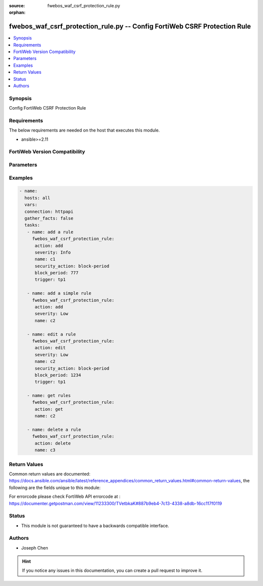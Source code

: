 :source: fwebos_waf_csrf_protection_rule.py

:orphan:

.. fwebos_waf_csrf_protection_rule.py:

fwebos_waf_csrf_protection_rule.py -- Config FortiWeb CSRF Protection Rule
++++++++++++++++++++++++++++++++++++++++++++++++++++++++++++++++++++++++++++++++++++++++++++++++++++++++++++++++++++++++++++++++++++++++++++++++

.. versionadded:: 1.0.1

.. contents::
   :local:
   :depth: 1


Synopsis
--------
Config FortiWeb CSRF Protection Rule


Requirements
------------
The below requirements are needed on the host that executes this module.

- ansible>=2.11


FortiWeb Version Compatibility
------------------------------


.. raw:: html

 <br>
 <table>
 <tr>
 <td></td>
 <td><code class="docutils literal notranslate">v7.0.x </code></td>
 <td><code class="docutils literal notranslate">v7.2.x </code></td>
 <td><code class="docutils literal notranslate">v7.4.x </code></td>
 <td><code class="docutils literal notranslate">v7.6.x </code></td>
 </tr>
 <tr>
 <td>fwebos_waf_csrf_protection_rule.py</td>
 <td>yes</td>
 <td>yes</td>
 <td>yes</td>
 <td>yes</td>
 </tr>
 </table>
 <p>



Parameters
----------


.. raw:: html


  <ul>
  <li><span class="li-head">body</span> Possible parameters to go in the body for the request <span class="li-required">required: True </li>
        <ul class="ul-self">
              <li><span class="li-head"> name </span> name of the CSRF protection rule<span class="li-normal"> type:string 
                    maxLength:63</span></li>
              <li><span class="li-head"> security_action </span> Select which action FortiWeb takes when it detects a missing or incorrect anti-CSRF parameter.<span class="li-normal"> type:string choice:
                      alert,
                      alert_deny,
                      deny_no_log,
                      block-period,
                      client-id-block-period</span></li>     
              <li><span class="li-head"> block_period </span> Enter the number of seconds that you want to block subsequent requests from the client after the FortiWeb appliance detects a CSRF attack. This setting is available only if 'security_action' is set to 'block-period'.<span class="li-normal"> type:integer
                    maximum:3600
                    minimum:1</span></li>   
              <li><span class="li-head"> severity </span> Select which severity level FortiWeb uses when it logs a CSRF attack.<span class="li-normal"> type:string choice:
                      Info,
                      Low,
                      Medium,
                      High</span></li>
              <li><span class="li-head"> trigger </span> Select the trigger, if any, that FortiWeb uses when it logs or sends an alert email about a CSRF attack.<span class="li-normal"> type:string </span></li> 
              <li><span class="li-head"> js_request_check </span> Enabling this option will run another script to modify the page’s native XMLHttpRequest function and add the CSRF parameter tknfv onto it. <span class="li-normal"> type:string choice:
                      enable,
                      disable</span></li>      
        <li><span class="li-head">mkey</span> If present, objects will be filtered on property with this name  <span class="li-normal"> type:string </span></li><li><span class="li-head">vdom</span> Specify the Virtual Domain(s) from which results are returned or changes are applied to. If this parameter is not provided, the management VDOM will be used. If the admin does not have access to the VDOM, a permission error will be returned. The URL parameter is one of: vdom=root (Single VDOM) vdom=vdom1,vdom2 (Multiple VDOMs) vdom=* (All VDOMs)   <span class="li-normal"> type:array </span></li><li><span class="li-head">clone_mkey</span> Use *clone_mkey* to specify the ID for the new resource to be cloned.  If *clone_mkey* is set, *mkey* must be provided which is cloned from.   <span class="li-normal"> type:string </span></li>
  </ul>

Examples
--------
.. code-block:: yaml+jinja

 - name:
   hosts: all
   vars:
   connection: httpapi
   gather_facts: false
   tasks:
    - name: add a rule
      fwebos_waf_csrf_protection_rule:
       action: add 
       severity: Info
       name: c1
       security_action: block-period
       block_period: 777
       trigger: tp1

    - name: add a simple rule
      fwebos_waf_csrf_protection_rule:
       action: add 
       severity: Low
       name: c2

    - name: edit a rule
      fwebos_waf_csrf_protection_rule:
       action: edit 
       severity: Low
       name: c2
       security_action: block-period
       block_period: 1234
       trigger: tp1

    - name: get rules
      fwebos_waf_csrf_protection_rule:
       action: get 
       name: c2

    - name: delete a rule
      fwebos_waf_csrf_protection_rule:
       action: delete 
       name: c3


Return Values
-------------
Common return values are documented: https://docs.ansible.com/ansible/latest/reference_appendices/common_return_values.html#common-return-values, the following are the fields unique to this module:

.. raw:: html

    <ul><li><span class="li-return"> 200 </span> : OK: Request returns successful</li>
      <li><span class="li-return"> 400 </span> : Bad Request: Request cannot be processed by the API</li>
      <li><span class="li-return"> 401 </span> : Not Authorized: Request without successful login session</li>
      <li><span class="li-return"> 403 </span> : Forbidden: Request is missing CSRF token or administrator is missing access profile permissions.</li>
      <li><span class="li-return"> 404 </span> : Resource Not Found: Unable to find the specified resource.</li>
      <li><span class="li-return"> 405 </span> : Method Not Allowed: Specified HTTP method is not allowed for this resource. </li>
      <li><span class="li-return"> 413 </span> : Request Entity Too Large: Request cannot be processed due to large entity </li>
      <li><span class="li-return"> 424 </span> : Failed Dependency: Fail dependency can be duplicate resource, missing required parameter, missing required attribute, invalid attribute value</li>
      <li><span class="li-return"> 429 </span> : Access temporarily blocked: Maximum failed authentications reached. The offended source is temporarily blocked for certain amount of time.</li>
      <li><span class="li-return"> 500 </span> : Internal Server Error: Internal error when processing the request </li>
      
    </ul>

For errorcode please check FortiWeb API errorcode at : https://documenter.getpostman.com/view/11233300/TVetbkaK#887b9eb4-7c13-4338-a8db-16cc117f0119

Status
------

- This module is not guaranteed to have a backwards compatible interface.


Authors
-------

- Joseph Chen

.. hint::
	If you notice any issues in this documentation, you can create a pull request to improve it.